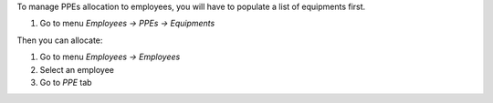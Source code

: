 To manage PPEs allocation to employees, you will have to populate a list of equipments first.

1. Go to menu *Employees -> PPEs -> Equipments*

Then you can allocate:

1. Go to menu *Employees -> Employees*
2. Select an employee
3. Go to *PPE* tab
